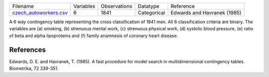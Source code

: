 

.. list-table::

  * - Filename
    - Variables
    - Observations
    - Datatype
    - Reference
  * - `czech_autoworkers.csv <https://github.com/felixleopoldo/benchpress/blob/master/resources/data/mydatasets/czech_autoworkers.csv>`__
    - 6
    - 1841
    - Categorical
    - Edwards and Havranek (1985)

A 6 way contingency table representing the cross classification of 1841 men. All 6 classification criteria are binary. The variables are (a) smoking, (b) strenuous mental work, (c) strenuous physical work, (d) systolic blood pressure, (e) ratio of beta and alpha lipoproteins and (f) family anamnesis of coronary heart disease.
    
    
    
References
==========


Edwards, D. E. and Havranek, T. (1985). A fast procedure for model search in multidimensional contingency tables. Biometrika, 72 339-351.
